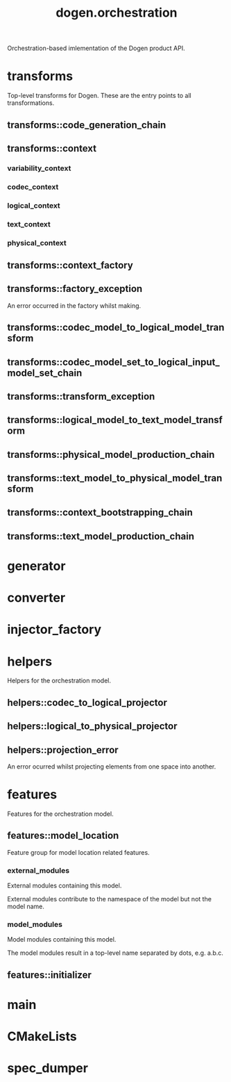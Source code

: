 #+title: dogen.orchestration
#+options: <:nil c:nil todo:nil ^:nil d:nil date:nil author:nil
:PROPERTIES:
:masd.codec.dia.comment: true
:masd.codec.model_modules: dogen.orchestration
:masd.codec.reference: cpp.builtins
:masd.codec.reference: cpp.boost
:masd.codec.reference: cpp.std
:masd.codec.reference: dogen
:masd.codec.reference: dogen.variability
:masd.codec.reference: dogen.tracing
:masd.codec.reference: dogen.codec
:masd.codec.reference: dogen.logical
:masd.codec.reference: dogen.text
:masd.codec.reference: dogen.physical
:masd.codec.reference: masd
:masd.codec.reference: masd.variability
:masd.codec.reference: dogen.profiles
:masd.codec.input_technical_space: cpp
:masd.variability.profile: dogen.profiles.base.default_profile
:END:

Orchestration-based imlementation of the Dogen product API.

* transforms
:PROPERTIES:
:masd.codec.dia.comment: true
:END:

Top-level transforms for Dogen. These are
the entry points to all transformations.

** transforms::code_generation_chain
:PROPERTIES:
:masd.codec.stereotypes: dogen::handcrafted::typeable
:END:
** transforms::context
:PROPERTIES:
:masd.cpp.types.class_forward_declarations.enabled: true
:masd.codec.stereotypes: dogen::typeable, dogen::pretty_printable
:END:
*** variability_context
:PROPERTIES:
:masd.codec.type: variability::transforms::context
:END:
*** codec_context
:PROPERTIES:
:masd.codec.type: codec::transforms::context
:END:
*** logical_context
:PROPERTIES:
:masd.codec.type: logical::transforms::context
:END:
*** text_context
:PROPERTIES:
:masd.codec.type: text::transforms::context
:END:
*** physical_context
:PROPERTIES:
:masd.codec.type: physical::transforms::context
:END:
** transforms::context_factory
:PROPERTIES:
:masd.codec.stereotypes: dogen::handcrafted::typeable
:END:
** transforms::factory_exception
:PROPERTIES:
:masd.codec.stereotypes: masd::exception
:END:

An error occurred in the factory whilst making.

** transforms::codec_model_to_logical_model_transform
:PROPERTIES:
:masd.codec.stereotypes: dogen::handcrafted::typeable
:END:
** transforms::codec_model_set_to_logical_input_model_set_chain
:PROPERTIES:
:masd.codec.stereotypes: dogen::handcrafted::typeable
:END:
** transforms::transform_exception
:PROPERTIES:
:masd.codec.stereotypes: masd::exception
:END:
** transforms::logical_model_to_text_model_transform
:PROPERTIES:
:masd.codec.stereotypes: dogen::handcrafted::typeable
:END:
** transforms::physical_model_production_chain
:PROPERTIES:
:masd.codec.stereotypes: dogen::handcrafted::typeable
:END:
** transforms::text_model_to_physical_model_transform
:PROPERTIES:
:masd.codec.stereotypes: dogen::handcrafted::typeable
:END:
** transforms::context_bootstrapping_chain
:PROPERTIES:
:masd.codec.stereotypes: dogen::handcrafted::typeable
:END:
** transforms::text_model_production_chain
:PROPERTIES:
:masd.codec.stereotypes: dogen::handcrafted::typeable
:END:
* generator
:PROPERTIES:
:masd.generalization.parent: dogen::generator
:masd.codec.stereotypes: dogen::handcrafted::typeable
:END:
* converter
:PROPERTIES:
:masd.generalization.parent: dogen::converter
:masd.codec.stereotypes: dogen::handcrafted::typeable
:END:
* injector_factory
:PROPERTIES:
:masd.codec.stereotypes: dogen::handcrafted::typeable::header_only
:END:
* helpers
:PROPERTIES:
:masd.codec.dia.comment: true
:END:

Helpers for the orchestration model.

** helpers::codec_to_logical_projector
:PROPERTIES:
:masd.codec.stereotypes: dogen::handcrafted::typeable
:END:
** helpers::logical_to_physical_projector
:PROPERTIES:
:masd.codec.stereotypes: dogen::handcrafted::typeable
:END:
** helpers::projection_error
:PROPERTIES:
:masd.codec.stereotypes: masd::exception
:END:

An error ocurred whilst projecting elements from one space into another.

* features
:PROPERTIES:
:masd.codec.dia.comment: true
:END:

Features for the orchestration model.

** features::model_location
:PROPERTIES:
:masd.variability.default_binding_point: global
:masd.variability.key_prefix: masd.codec
:masd.codec.stereotypes: masd::variability::feature_bundle
:END:

Feature group for model location related features.

*** external_modules
:PROPERTIES:
:masd.variability.is_optional: true
:masd.codec.type: masd::variability::text
:END:

External modules containing this model.

External modules contribute to the namespace of the model but not the model
name.

*** model_modules
:PROPERTIES:
:masd.codec.type: masd::variability::text
:END:

Model modules containing this model.

The model modules result in a top-level name separated by dots, e.g. a.b.c.

** features::initializer
:PROPERTIES:
:masd.codec.stereotypes: masd::variability::initializer
:END:
* main
:PROPERTIES:
:masd.codec.stereotypes: masd::entry_point, dogen::untypable
:END:
* CMakeLists
:PROPERTIES:
:masd.codec.stereotypes: masd::build::cmakelists, dogen::handcrafted::cmake
:END:
* spec_dumper
:PROPERTIES:
:masd.generalization.parent: dogen::spec_dumper
:masd.codec.stereotypes: dogen::handcrafted::typeable
:END:
